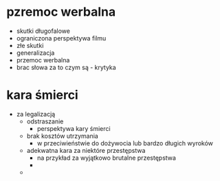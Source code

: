 
* pzremoc werbalna
- skutki długofalowe
- ograniczona perspektywa filmu
- złe skutki
- generalizacja
- przemoc werbalna 
- brac słowa za to czym są - krytyka

* kara śmierci
  - za legalizacją
    - odstraszanie
      - perspektywa kary śmierci
    - brak kosztów utrzymania
      - w przeciwieństwie do dożywocia lub bardzo długich wyroków
    - adekwatna kara za niektóre przestępstwa
      - na przykład za wyjątkowo brutalne przestępstwa
      - 
    - 
